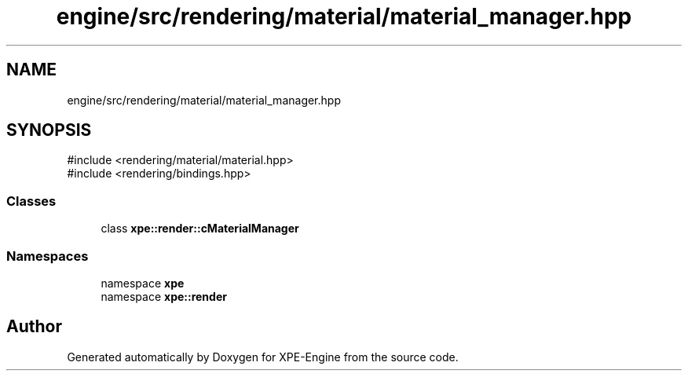 .TH "engine/src/rendering/material/material_manager.hpp" 3 "Version 0.1" "XPE-Engine" \" -*- nroff -*-
.ad l
.nh
.SH NAME
engine/src/rendering/material/material_manager.hpp
.SH SYNOPSIS
.br
.PP
\fR#include <rendering/material/material\&.hpp>\fP
.br
\fR#include <rendering/bindings\&.hpp>\fP
.br

.SS "Classes"

.in +1c
.ti -1c
.RI "class \fBxpe::render::cMaterialManager\fP"
.br
.in -1c
.SS "Namespaces"

.in +1c
.ti -1c
.RI "namespace \fBxpe\fP"
.br
.ti -1c
.RI "namespace \fBxpe::render\fP"
.br
.in -1c
.SH "Author"
.PP 
Generated automatically by Doxygen for XPE-Engine from the source code\&.
